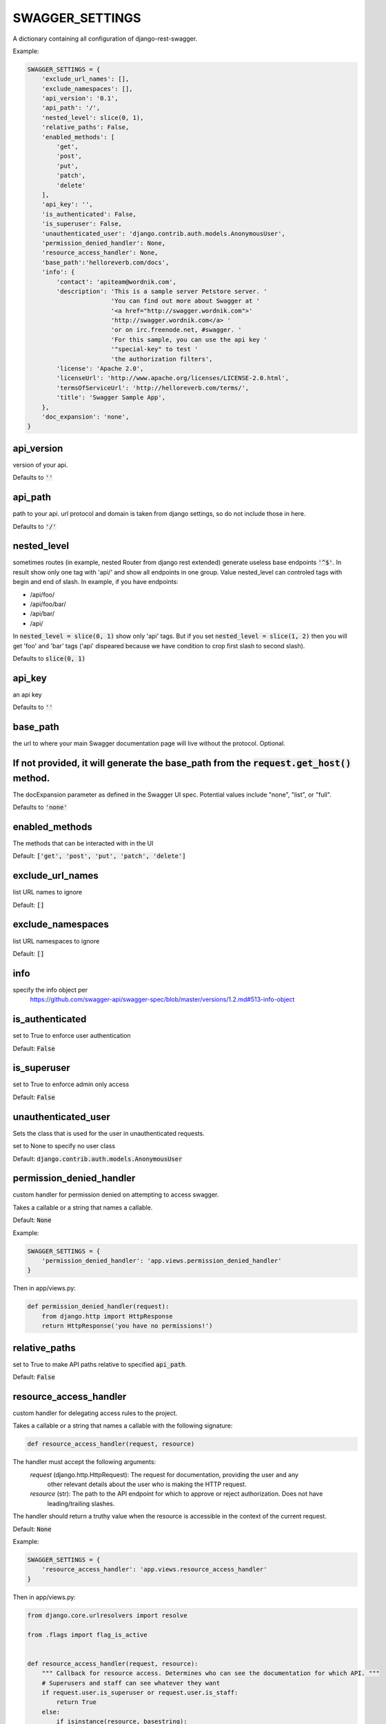 SWAGGER_SETTINGS
========================

A dictionary containing all configuration of django-rest-swagger.

Example:

.. code-block:: python

    SWAGGER_SETTINGS = {
        'exclude_url_names': [],
        'exclude_namespaces': [],
        'api_version': '0.1',
        'api_path': '/',
        'nested_level': slice(0, 1),
        'relative_paths': False,
        'enabled_methods': [
            'get',
            'post',
            'put',
            'patch',
            'delete'
        ],
        'api_key': '',
        'is_authenticated': False,
        'is_superuser': False,
        'unauthenticated_user': 'django.contrib.auth.models.AnonymousUser',
        'permission_denied_handler': None,
        'resource_access_handler': None,
        'base_path':'helloreverb.com/docs',
        'info': {
            'contact': 'apiteam@wordnik.com',
            'description': 'This is a sample server Petstore server. '
                           'You can find out more about Swagger at '
                           '<a href="http://swagger.wordnik.com">'
                           'http://swagger.wordnik.com</a> '
                           'or on irc.freenode.net, #swagger. '
                           'For this sample, you can use the api key '
                           '"special-key" to test '
                           'the authorization filters',
            'license': 'Apache 2.0',
            'licenseUrl': 'http://www.apache.org/licenses/LICENSE-2.0.html',
            'termsOfServiceUrl': 'http://helloreverb.com/terms/',
            'title': 'Swagger Sample App',
        },
        'doc_expansion': 'none',
    }

api_version
------------------------

version of your api.

Defaults to :code:`''`

api_path
------------------------
path to your api. url protocol and domain is taken from django settings, so do not include those in here.

Defaults to :code:`'/'`

nested_level
------------------------
sometimes routes (in example, nested Router from django rest extended) generate useless base endpoints :code:`'^$'`. In result show only one tag with 'api/' and show all endpoints in one group. Value nested_level can controled tags with begin and end of slash. In example, if you have endpoints:

* /api/foo/
* /api/foo/bar/
* /api/bar/
* /api/

In :code:`nested_level = slice(0, 1)` show only 'api' tags. But if you set :code:`nested_level = slice(1, 2)` then you will get 'foo' and 'bar' tags ('api' dispeared because we have condition to crop first slash to second slash).

Defaults to :code:`slice(0, 1)`

api_key
------------------------

an api key

Defaults to :code:`''`

base_path
-----------------------

the url to where your main Swagger documentation page will live without the protocol. Optional.

If not provided, it will generate the base_path from the :code:`request.get_host()` method.
-----------------------

The docExpansion parameter as defined in the Swagger UI spec. Potential values include "none", "list", or "full".

Defaults to :code:`'none'`


enabled_methods
-----------------------

The methods that can be interacted with in the UI

Default: :code:`['get', 'post', 'put', 'patch', 'delete']`

exclude_url_names
------------------------

list URL names to ignore

Default: :code:`[]`

exclude_namespaces
------------------------

list URL namespaces to ignore

Default: :code:`[]`

info
-----------------------

specify the info object per
 https://github.com/swagger-api/swagger-spec/blob/master/versions/1.2.md#513-info-object

is_authenticated
------------------------

set to True to enforce user authentication

Default: :code:`False`

is_superuser
------------------------

set to True to enforce admin only access

Default: :code:`False`

unauthenticated_user
-------------------------

Sets the class that is used for the user in unauthenticated requests.

set to None to specify no user class

Default: :code:`django.contrib.auth.models.AnonymousUser`

permission_denied_handler
-------------------------

custom handler for permission denied on attempting to access swagger.

Takes a callable or a string that names a callable.

Default: :code:`None`

Example:

.. code-block:: python

    SWAGGER_SETTINGS = {
        'permission_denied_handler': 'app.views.permission_denied_handler'
    }

Then in app/views.py:

.. code-block:: python

    def permission_denied_handler(request):
        from django.http import HttpResponse
        return HttpResponse('you have no permissions!')

relative_paths
--------------

set to True to make API paths relative to specified :code:`api_path`.

Default: :code:`False`

resource_access_handler
-------------------------

custom handler for delegating access rules to the project.

Takes a callable or a string that names a callable with the following signature:

.. code-block:: python

    def resource_access_handler(request, resource)

The handler must accept the following arguments:
    `request` (django.http.HttpRequest): The request for documentation, providing the user and any
        other relevant details about the user who is making the HTTP request.
    `resource` (str): The path to the API endpoint for which to approve or reject authorization. Does not have
        leading/trailing slashes.

The handler should return a truthy value when the resource is accessible in the context of the current request.

Default: :code:`None`

Example:

.. code-block:: python

    SWAGGER_SETTINGS = {
        'resource_access_handler': 'app.views.resource_access_handler'
    }

Then in app/views.py:

.. code-block:: python

    from django.core.urlresolvers import resolve

    from .flags import flag_is_active


    def resource_access_handler(request, resource):
        """ Callback for resource access. Determines who can see the documentation for which API. """
        # Superusers and staff can see whatever they want
        if request.user.is_superuser or request.user.is_staff:
            return True
        else:
            if isinstance(resource, basestring):
                try:
                    resolver_match = resolve('/{}/'.format(resource))
                    view = resolver_match.func
                except Exception:
                    return False
            else:
                view = resource.callback

            view_attributes = view.func_dict
            feature_flag = view_attributes.get('feature_flag')

            # Hide documentation for disabled features
            if feature_flag and not flag_is_active(request, feature_flag):
                return False
            else:
                return True

token_type
----------

Overrides authorization token type.

Default: :code:`'Token'`
